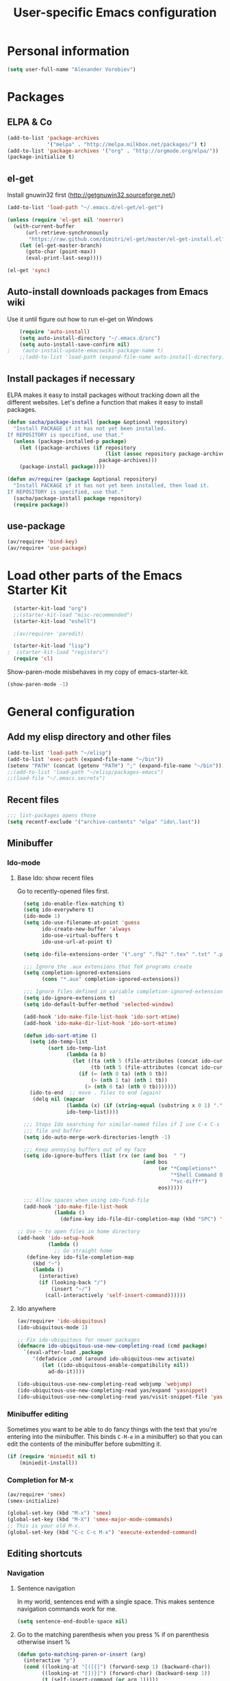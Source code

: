 #+TITLE: User-specific Emacs configuration
* Personal information

#+begin_src emacs-lisp
  (setq user-full-name "Alexander Vorobiev")
#+end_src

* Packages
** ELPA & Co
#+begin_src emacs-lisp
  (add-to-list 'package-archives
               '("melpa" . "http://melpa.milkbox.net/packages/") t)
  (add-to-list 'package-archives '("org" . "http://orgmode.org/elpa/"))
  (package-initialize t)
#+end_src

** el-get
   Install gnuwin32 first (http://getgnuwin32.sourceforge.net/)
#+begin_src emacs-lisp
  (add-to-list 'load-path "~/.emacs.d/el-get/el-get")
  
  (unless (require 'el-get nil 'noerror)
    (with-current-buffer
        (url-retrieve-synchronously
         "https://raw.github.com/dimitri/el-get/master/el-get-install.el")
      (let (el-get-master-branch)
        (goto-char (point-max))
        (eval-print-last-sexp))))
  
  (el-get 'sync) 
  
#+end_src
   
** Auto-install downloads packages from Emacs wiki
Use it until figure out how to run el-get on Windows
#+begin_src emacs-lisp
    (require 'auto-install)
    (setq auto-install-directory "~/.emacs.d/src")
    (setq auto-install-save-confirm nil)
;    (auto-install-update-emacswiki-package-name t)
    ;;(add-to-list 'load-path (expand-file-name auto-install-directory))
#+end_src    
** Install packages if necessary

ELPA makes it easy to install packages without tracking down all the
different websites. Let's define a function that makes it easy to
install packages.

#+begin_src emacs-lisp
  (defun sacha/package-install (package &optional repository)
    "Install PACKAGE if it has not yet been installed.
  If REPOSITORY is specified, use that."
    (unless (package-installed-p package)
      (let ((package-archives (if repository
                                  (list (assoc repository package-archives))
                                package-archives)))
      (package-install package))))
  
  (defun av/require+ (package &optional repository)
    "Install PACKAGE if it has not yet been installed, then load it.
  If REPOSITORY is specified, use that."
    (sacha/package-install package repository)
    (require package))
#+end_src
** use-package
#+begin_src emacs-lisp
  (av/require+ 'bind-key)
  (av/require+ 'use-package)
#+end_src

* Load other parts of the Emacs Starter Kit

#+begin_src emacs-lisp
  (starter-kit-load "org")
  ;;(starter-kit-load "misc-recommended")
  (starter-kit-load "eshell")
  
  ;(av/require+ 'paredit)
  
  (starter-kit-load "lisp")
;  (starter-kit-load "registers")
  (require 'cl)
#+end_src

  Show-paren-mode misbehaves in my copy of emacs-starter-kit.
#+begin_src emacs-lisp
  (show-paren-mode -1)
#+end_src

* General configuration
** Add my elisp directory and other files

#+begin_src emacs-lisp
  (add-to-list 'load-path "~/elisp")
  (add-to-list 'exec-path (expand-file-name "~/bin"))
  (setenv "PATH" (concat (getenv "PATH") ";" (expand-file-name "~/bin")))
  ;;(add-to-list 'load-path "~/elisp/packages-emacs")
  ;;(load-file "~/.emacs.secrets")
#+end_src

** Recent files
#+begin_src emacs-lisp
  ;;; list-packages opens those
  (setq recentf-exclude '("archive-contents" "elpa" "ido\.last"))
#+end_src
** Minibuffer
*** Ido-mode
**** Base Ido: show recent files
     Go to recently-opened files first.
#+begin_src emacs-lisp
    (setq ido-enable-flex-matching t)
    (setq ido-everywhere t)
    (ido-mode 1)
    (setq ido-use-filename-at-point 'guess
          ido-create-new-buffer 'always
          ido-use-virtual-buffers t
          ido-use-url-at-point t)
    
    (setq ido-file-extensions-order '(".org" ".fb2" ".tex" ".txt" ".py" ".xml" ".el" ".ini" ".cfg" ".cnf"))
    
    ;;; Ignore the .aux extensions that TeX programs create 
    (setq completion-ignored-extensions 
          (cons "*.aux" completion-ignored-extensions)) 
    
    ;;; Ignore files defined in variable completion-ignored-extensions 
    (setq ido-ignore-extensions t) 
    (setq ido-default-buffer-method 'selected-window)
    
    (add-hook 'ido-make-file-list-hook 'ido-sort-mtime)
    (add-hook 'ido-make-dir-list-hook 'ido-sort-mtime)
    
    (defun ido-sort-mtime ()
      (setq ido-temp-list
            (sort ido-temp-list 
                  (lambda (a b)
                    (let ((ta (nth 5 (file-attributes (concat ido-current-directory a))))
                          (tb (nth 5 (file-attributes (concat ido-current-directory b)))))
                      (if (= (nth 0 ta) (nth 0 tb))
                          (> (nth 1 ta) (nth 1 tb))
                        (> (nth 0 ta) (nth 0 tb)))))))
      (ido-to-end  ;; move . files to end (again)
       (delq nil (mapcar
                  (lambda (x) (if (string-equal (substring x 0 1) ".") x))
                  ido-temp-list))))
    
    ;;; Stops Ido searching for similar-named files if I use C-x C-s to create a new 
    ;;; file and buffer 
    (setq ido-auto-merge-work-directories-length -1) 
    
    ;;; Keep annoying buffers out of my face 
    (setq ido-ignore-buffers (list (rx (or (and bos  " ") 
                                           (and bos 
                                                (or "*Completions*" 
                                                    "*Shell Command Output*" 
                                                    "*vc-diff*") 
                                                eos))))) 
    
    ;;; Allow spaces when using ido-find-file 
    (add-hook 'ido-make-file-list-hook 
              (lambda () 
                (define-key ido-file-dir-completion-map (kbd "SPC") 'self-insert-command))) 
  
  ;; Use ~ to open files in home directory
  (add-hook 'ido-setup-hook
            (lambda ()
              ;; Go straight home
     (define-key ido-file-completion-map
       (kbd "~")
       (lambda ()
         (interactive)
         (if (looking-back "/")
             (insert "~/")
           (call-interactively 'self-insert-command))))))
#+end_src

**** Ido anywhere
#+begin_src emacs-lisp
  (av/require+ 'ido-ubiquitous)
  (ido-ubiquitous-mode 1)
  
  ;; Fix ido-ubiquitous for newer packages
  (defmacro ido-ubiquitous-use-new-completing-read (cmd package)
    `(eval-after-load ,package
       '(defadvice ,cmd (around ido-ubiquitous-new activate)
          (let ((ido-ubiquitous-enable-compatibility nil))
            ad-do-it))))
  
  (ido-ubiquitous-use-new-completing-read webjump 'webjump)
  (ido-ubiquitous-use-new-completing-read yas/expand 'yasnippet)
  (ido-ubiquitous-use-new-completing-read yas/visit-snippet-file 'yasnippet)
#+end_src
*** Minibuffer editing
    Sometimes you want to be able to do fancy things with the text
    that you're entering into the minibuffer. This binds =C-M-e= in a
    minibuffer) so that you can edit the contents of the minibuffer
    before submitting it.

#+begin_src emacs-lisp
(if (require 'miniedit nil t)
    (miniedit-install))
#+end_src
*** Completion for M-x 
#+begin_src emacs-lisp
  (av/require+ 'smex)
  (smex-initialize)
  
  (global-set-key (kbd "M-x") 'smex)
  (global-set-key (kbd "M-X") 'smex-major-mode-commands)
  ;; This is your old M-x.
  (global-set-key (kbd "C-c C-c M-x") 'execute-extended-command)
#+end_src

** Editing shortcuts
*** Navigation 
**** Sentence navigation
    In my world, sentences end with a single space. This makes
    sentence navigation commands work for me.
#+begin_src emacs-lisp
  (setq sentence-end-double-space nil)
#+end_src
**** Go to the matching parenthesis when you press % if on parenthesis otherwise insert %
#+begin_src emacs-lisp
(defun goto-matching-paren-or-insert (arg)
  (interactive "p")
  (cond ((looking-at "[([{]") (forward-sexp 1) (backward-char))
        ((looking-at "[])}]") (forward-char) (backward-sexp 1))
        (t (self-insert-command (or arg 1)))))
(global-set-key "%" 'goto-matching-paren-or-insert)
#+end_src
**** Ace Jump
#+begin_src emacs-lisp
  (av/require+ 'ace-jump-mode)
  (define-key global-map (kbd "C-z") 'ace-jump-mode)
#+end_src
**** Jump to last change
#+begin_src emacs-lisp
  (av/require+ 'goto-last-change)
  (global-set-key "\C-x\C-\\" 'goto-last-change)
#+end_src
*** Mouse
**** Improved behavior for mouse clicks
#+begin_src emacs-lisp
  (av/require+ 'mouse+)
  
  (global-set-key [down-mouse-2]        'mouse-flash-position-or-M-x)
  (global-set-key [S-down-mouse-2]      'mouse-scan-lines-or-M-:)
  (global-set-key [mode-line C-mouse-1] 'mouse-tear-off-window)
#+end_src
**** Move pointer out of the way
#+begin_src emacs-lisp
  (mouse-avoidance-mode 'animate)
#+end_src
*** Shortcut for appending to register
#+begin_src emacs-lisp
  (global-set-key (kbd "C-x r a") 'append-to-register)
#+end_src

*** Expansion and completion
#+begin_src emacs-lisp
  (global-set-key (kbd "M-/") 'hippie-expand)
  (setq hippie-expand-try-functions-list '(try-expand-dabbrev
                                           try-expand-dabbrev-all-buffers
                                           try-expand-dabbrev-from-kill
                                           try-complete-file-name-partially
                                           try-complete-file-name
                                           try-expand-all-abbrevs
                                           try-expand-list
                                           try-expand-line
                                           try-complete-lisp-symbol-partially
                                           try-complete-lisp-symbol))
  
  (av/require+ 'auto-complete)
  (require 'auto-complete-config)
  (ac-config-default)

  ;;; Use tab for menu completion instead of return
  (define-key ac-completing-map [tab] 'ac-complete)
  (define-key ac-completing-map [return] nil)
    
#+end_src

*** Tabs and indentation
**** Tab/indent size
#+begin_src emacs-lisp
  ;; indentation for various modes
  (setq indent-size 4)
  (setq default-tab-width indent-size)
  
  ;; use spaces instead of tabs
  (setq-default indent-tabs-mode nil)
#+end_src
**** Automatic indentation
#+begin_src emacs-lisp
  ;; indent both lines
  (global-set-key (kbd "RET") 'reindent-then-newline-and-indent)

  ;; New in 24.1, conflicts with org-mode
  ;(electric-indent-mode +1)
#+end_src
**** Indent or expand depending on context
     Call ‘indent-region’ if mark is active (so, to reindent the whole
     file, you would do C-x h <tab>). Otherwise it expands if at the
     end of a symbol, or indents the current line. Prefixed by C-u,
     always smart indent without completing. See [[http://www.emacswiki.org/cgi-bin/wiki/TabCompletion#toc2][Smart Tab Completion]]
#+begin_src emacs-lisp
;  (av/require+ 'smart-tab)
;  (global-smart-tab-mode 1)
#+end_src
*** Window movements
#+begin_src emacs-lisp
  (require 'windmove)
  (setq windmove-wrap-around t)
  (windmove-default-keybindings (list 'control 'shift))
  (global-set-key (vector (list 'control 'shift 'down))  'windmove-down)
  (global-set-key (vector (list 'control 'shift 'left))  'windmove-left)
  (global-set-key (vector (list 'control 'shift 'right)) 'windmove-right)
  (global-set-key (vector (list 'control 'shift 'up))    'windmove-up)
  
#+end_src
*** Shift select
    Something turned this off
#+begin_src emacs-lisp
  (setq shift-select-mode t)
#+end_src
*** Insert matching braces, quotes, etc automatically
#+begin_src emacs-lisp
    ;; (av/require+ 'autopair)
    ;; (require 'auto-pair+)
    ;; (autopair-global-mode)
    
    ;; ;;; Disable autopair mode if paredit is activated
    ;; (av/require+ 'paredit)
    ;; (defadvice paredit-mode (around disable-autopairs-around (arg))
    ;;   "Disable autopairs mode if paredit-mode is turned on"
    ;;   ad-do-it
    ;;   (if (null ad-return-value)
    ;;       (autopair-mode 1)
    ;;     (autopair-mode 0)
    ;;     ))
    
    ;; (ad-activate 'paredit-mode)
    
    ;; ;;; Insert matching quotes/braces around selected region
    ;; (av/require+ 'wrap-region)
    ;; (wrap-region-mode t)
    ;; (diminish 'wrap-region-mode)
  (av/require+ 'smartparens)
  (require 'smartparens-config)

  (smartparens-global-mode t)

  ;; highlights matching pairs
  (show-smartparens-global-mode t)

;  (sp-use-smartparens-bindings)
  (av/require+ 'diminish)
  (diminish 'smartparens-mode)
#+end_src
*** Abbreviations
#+begin_src emacs-lisp
  (setq abbrev-file-name             ;; tell emacs where to read abbrev
          "~/.emacs.d/abbrev_defs")  ;; definitions from
  (setq save-abbrevs t)
  
  (if (file-exists-p abbrev-file-name)
        (quietly-read-abbrev-file))

  ;; only want it on in text and derived modes,   
  (add-hook 'text-mode-hook (lambda () (abbrev-mode 1)))
#+end_src
*** Regular expressions
#+begin_src emacs-lisp
  (av/require+ 'visual-regexp)
#+end_src
*** Reminder to use more efficient shortcuts
#+begin_src emacs-lisp
    (av/require+ 'annoying-arrows-mode)
    (global-annoying-arrows-mode)
#+end_src

*** Expand region by semantic units
#+begin_src emacs-lisp
  (av/require+ 'expand-region)
  (global-set-key (kbd "C-=") 'er/expand-region)
#+end_src
*** Smart deletion
**** Zap to char and zap UP to char
#+begin_src emacs-lisp
  ;;----------------------------------------------------------------------------
  ;; Zap *up* to char is a more sensible default
  ;;----------------------------------------------------------------------------
  (autoload 'zap-up-to-char "misc" "Kill up to, but not including ARGth occurrence of CHAR.")
  (global-set-key (kbd "M-z") 'zap-up-to-char)
  (global-set-key (kbd "M-Z") 'zap-to-char)
#+end_src
**** Hungry delete
     Remap delete-char and delete-backward-char to delete all whitespace
#+begin_src emacs-lisp
  (av/require+ 'hungry-delete)
  (global-hungry-delete-mode)
#+end_src
*** Multiple cursors
#+begin_src emacs-lisp
  (av/require+ 'multiple-cursors)
  ;;     (global-set-key (kbd "C-S-c C-S-c") 'mc/edit-lines)

;;     (global-set-key (kbd "C->") 'mc/mark-next-like-this)
;;     (global-set-key (kbd "C-<") 'mc/mark-previous-like-this)
  (global-set-key (kbd "M-C-=") 'mc/mark-all-like-this)
#+end_src
*** Regions
#+BEGIN_SRC emacs-lisp
  (put 'narrow-to-region 'disabled nil)
#+END_SRC
*** Help
#+begin_src emacs-lisp
  ;; Custom 'apropos' key bindings
  (global-set-key (kbd "C-h C-a") 'Apropos-Prefix)
  (define-prefix-command 'Apropos-Prefix nil "Apropos (a,d,f,i,l,v,C-v)")
  (define-key Apropos-Prefix (kbd "a")   'apropos)
  (define-key Apropos-Prefix (kbd "C-a") 'apropos)
  (define-key Apropos-Prefix (kbd "d")   'apropos-documentation)
  (define-key Apropos-Prefix (kbd "f")   'apropos-command)
  (define-key Apropos-Prefix (kbd "c")   'apropos-command)
  (define-key Apropos-Prefix (kbd "i")   'info-apropos)
  (define-key Apropos-Prefix (kbd "l")   'apropos-library)
  (define-key Apropos-Prefix (kbd "v")   'apropos-variable)
  (define-key Apropos-Prefix (kbd "C-v") 'apropos-value)
#+end_src
** Change "yes or no" to "y or n"

#+begin_src emacs-lisp
(fset 'yes-or-no-p 'y-or-n-p)
(defalias 'yes-or-no-p 'y-or-n-p)
#+end_src

** Visual aids
#+begin_src emacs-lisp
;(message "vis")
;  (show-paren-mode 1) ;smartparens does it now
#+end_src
** Color theme
#+begin_src emacs-lisp
  ;;; Do not load in console mode - rely on terminal settings
  (when window-system
                                          (av/require+ 'solarized-theme)
                                          (av/require+ 'zenburn-theme)
                                          ;(load-theme 'zenburn-theme)
    (load-theme 'solarized-dark t))

  (set-face-attribute 'popup-tip-face 
                      nil   :background "#003A4E" :foreground "light gray")
  (message "Color theme loaded")
#+end_src

** Kill-ring management

#+begin_src emacs-lisp
(av/require+ 'browse-kill-ring)
(when (require 'browse-kill-ring nil 'noerror)
  (browse-kill-ring-default-keybindings))
(setq browse-kill-ring-quit-action 'save-and-restore)
#+end_src

** Better undo
#+begin_src emacs-lisp
(av/require+ 'undo-tree)

(global-undo-tree-mode)
#+end_src

** Buffers
#+begin_src emacs-lisp
  ;;; clean up unused buffers at midnight
  (require 'midnight)
#+end_src
** File management
*** Dired
**** Mode to rename files by editing their names in dired buffers.
#+begin_src emacs-lisp
  (av/require+ 'wdired)
  (define-key dired-mode-map (kbd "C-x C-q") 'wdired-change-to-wdired-mode)
#+end_src

**** Guess target directory by examining other dired buffers
#+begin_src emacs-lisp
  (setq dired-dwim-target t)
#+end_src

**** Do incremental search on file names only when point is on a file name
#+begin_src emacs-lisp
  (setq dired-isearch-filenames 'dwim)
#+end_src

**** Allow dired to be able to delete or copy a whole dir. 
     “always” means no asking. “top” means ask once. Any other symbol means ask each and every time for a dir and subdir.
#+begin_src emacs-lisp
  (setq dired-recursive-copies (quote always))
  (setq dired-recursive-deletes (quote top))
#+end_src

**** Switch to another dired window using TAB
#+begin_src emacs-lisp 
  (defun av/select-next-dired-window ()
    (interactive)
    (unless (one-window-p)
      (select-window
       (get-window-with-predicate
        '(lambda (w) (eq 'dired-mode (buffer-local-value 'major-mode (window-buffer w))))))))
  
  (define-key dired-mode-map
    [tab] 'av/select-next-dired-window)
  
#+end_src
**** Saner behavior of M-< and M->
#+begin_src emacs-lisp
  (defun dired-back-to-top ()
    (interactive)
    (beginning-of-buffer)
    (dired-next-line 4))
  
  (define-key dired-mode-map
    (vector 'remap 'beginning-of-buffer) 'dired-back-to-top)
  
  (defun dired-jump-to-bottom ()
    (interactive)
    (end-of-buffer)
    (dired-next-line -1))
  
  (define-key dired-mode-map
    (vector 'remap 'end-of-buffer) 'dired-jump-to-bottom)
#+end_src

**** Zip
#+begin_src emacs-lisp
  ;; Handle zip compression - is it needed?
  (eval-after-load "dired-aux" 
    '(add-to-list 'dired-compress-file-suffixes '("\\.zip\\'" ".zip" "unzip")))
#+end_src
     
**** Group dired buffers together in IBuffer
#+begin_src emacs-lisp
  (setq ibuffer-saved-filter-groups 
        (quote (("default" ("dired" (mode . dired-mode))))))
#+end_src
**** Enhancements
#+begin_src emacs-lisp
  (av/require+ 'dired+)
  (av/require+ 'dired-details)
  (av/require+ 'dired-details+)
#+end_src
     
**** Sorting options
#+begin_src emacs-lisp
  ;; Make sizes human-readable by default, sort version numbers 
  ;; correctly, and put dotfiles and capital-letters first. 
  (setq-default dired-listing-switches "-aGghlv") ;not supported on older systems--group-directories-first")
#+end_src

**** Command execution
#+begin_src emacs-lisp
  ;; Allow running multiple async commands simultaneously 
  (defadvice shell-command (after shell-in-new-buffer 
                                  (command &optional output-buffer error-buffer)) 
    (when (get-buffer "*Async Shell Command*") 
      (with-current-buffer "*Async Shell Command*" (rename-uniquely))))
  (ad-activate 'shell-command)
          
#+end_src
*** Tramp and editing files over SSH
#+begin_src emacs-lisp
  (eval-after-load 'tramp
    '(progn
      (setq tramp-default-method (if (eq system-type 'windows-nt) "plinkx" "ssh"))
      (add-to-list 'tramp-remote-path 'tramp-own-remote-path)))
  
#+end_src
    
** History and bookmarks
#+begin_src emacs-lisp
  (require 'savehist)
  (savehist-load)
  
  (av/require+ 'bookmark+)

  ;;; Save bookmarks when emacs is exiting
  (add-hook 'bookmark-exit-hook 'bookmark-save)
#+end_src

** Windows and Frames
*** Restore window configuration
#+begin_src emacs-lisp
  ;; Navigate window layouts with "C-c <left>" and "C-c <right>"
  (winner-mode 1)
#+end_src
*** Show other buffer in the new window after splitting
#+begin_src emacs-lisp
  (defun split-window-func-with-other-buffer (split-function)
    (lexical-let ((s-f split-function))
      (lambda ()
        (interactive)
        (funcall s-f)
        (set-window-buffer (next-window) (other-buffer)))))
  
  (global-set-key "\C-x2" (split-window-func-with-other-buffer 'split-window-vertically))
  (global-set-key "\C-x3" (split-window-func-with-other-buffer 'split-window-horizontally))
#+end_src

*** Swap buffers in windows
#+begin_src emacs-lisp
  (av/require+ 'buffer-move)
  (global-set-key (kbd "<H-S-up>")     'buf-move-up)
  (global-set-key (kbd "<H-S-down>")   'buf-move-down)
  (global-set-key (kbd "<H-S-left>")   'buf-move-left)
  (global-set-key (kbd "<H-S-right>")  'buf-move-right)
#+end_src
*** Rearrange split windows
#+begin_src emacs-lisp
  (defun split-window-horizontally-instead ()
    (interactive)
    (save-excursion
      (delete-other-windows)
      (funcall (split-window-func-with-other-buffer 'split-window-horizontally))))
  
  (defun split-window-vertically-instead ()
    (interactive)
    (save-excursion
      (delete-other-windows)
      (funcall (split-window-func-with-other-buffer 'split-window-vertically))))
  
  (global-set-key "\C-x|" 'split-window-horizontally-instead)
  (global-set-key "\C-x_" 'split-window-vertically-instead)
#+end_src
*** Maximize frame
#+begin_src emacs-lisp
  (av/require+ 'maxframe)
  (add-hook 'window-setup-hook 'maximize-frame t)
  (add-hook 'after-make-frame-functions 'maximize-frame t) ; Doesn't work on make-frame either...
#+end_src
*** Window decorations
#+begin_src emacs-lisp
  (require 'uniquify)
  (setq uniquify-buffer-name-style 'post-forward)
  
  (defconst system-name (system-name))
  (setq frame-title-format '(" " system-name ":" default-directory " %12b"))
  
  (column-number-mode t)          ;column number in modeline (status)
  (line-number-mode t)            ;line number in modeline (status bar)
  (display-time)

  ;;; Hide minor modes
  (av/require+ 'diminish)
  (diminish 'yas/minor-mode)
  (diminish 'auto-fill-function)
;  (diminish 'flyspell-mode)
  (diminish 'abbrev-mode)
#+end_src

*** e2wm Emacs window manager
#+begin_src emacs-lisp
  (av/require+ 'e2wm)
  (global-set-key (kbd "H-w") 'e2wm:start-management)
  
#+end_src
*** Switch windows visually
#+begin_src emacs-lisp
  (av/require+ 'switch-window)
  
#+end_src
*** When emacs starts in console mode 
#+BEGIN_SRC elisp :tangle (if window-system "no" "yes")
  ;; Vertical window separator
  (set-face-inverse-video-p 'vertical-border nil)
  (set-face-background 'vertical-border (face-background 'default))
  (set-display-table-slot standard-display-table 5 (make-glyph-code ?┃))
#+END_SRC
** Directories
#+begin_src emacs-lisp
  ;; Root of the emacs temp directories
  (defvar emacs-temp-directory (expand-file-name "~/tmp/emacs/"))
  (make-directory emacs-temp-directory t)
  
  ;; Put autosave files (ie #foo#) in one place, *not*
  ;; scattered all over the file system!
  (defvar autosave-directory (concat emacs-temp-directory "autosave/"))
  
  (make-directory autosave-directory t)
  (setq auto-save-file-name-transforms
        `(("\\(?:[^/]*/\\)*\\(.*\\)" ,(concat autosave-directory "\\1") t)))
  
  ;; Put backup files (ie foo~) in one place too. (The backup-directory-alist
  ;; list contains regexp=>directory mappings; filenames matching a regexp are
  ;; backed up in the corresponding directory. Emacs will mkdir it if necessary.)
  (defvar backup-directory (concat emacs-temp-directory "backup/"))
  
  (make-directory backup-directory t)
  (setq backup-directory-alist (list (cons "." backup-directory)))
  
  ;; Save point position between sessions
  (require 'saveplace)
  (setq-default save-place t)
  (setq save-place-file (expand-file-name ".places" emacs-temp-directory))
  
#+end_src
   
** Emacs on Windows 
#+BEGIN_SRC emacs-lisp
  (defvar running-ntemacs nil)
#+END_SRC
#+begin_src emacs-lisp :tangle (if (eq system-type 'windows-nt) "yes" "no")
  (setq running-ntemacs t)
  ;; (when running-ntemacs                 
  ;;   (require 'ntemacs-config))
  
    ;;; Gnuwin32
    ;;; http://getgnuwin32.sourceforge.net to download configuration
    ;;; scripts
    ;;; download.bat
    ;;; install.bat c:\gnuwin32
  
  (setq gnuwin32-root "c:/gnuwin32")
  (setq gnuwin32-bin (concat gnuwin32-root "/bin"))
                                          ;(setenv "HOME" (concat cygwin-root "/home/eric"))
  
    ;;; That would probably confuse cygwin
  ;;(setenv "PATH" (concat gnuwin32-bin ";" (getenv "PATH")))
  
  (setq exec-path (cons gnuwin32-bin exec-path))
  
  (defun my-shell-setup ()
    "For Cygwin bash under Emacs 20"
    (setq comint-scroll-show-maximum-output 'this)
    (make-variable-buffer-local 'comint-completion-addsuffix)
    (set-buffer-process-coding-system 'undecided-unix 'undecided-unix)
    
    (setq comint-completion-addsuffix t)
    ;; (setq comint-process-echoes t) ;; reported that this is no longer needed
    (setq comint-eol-on-send t)
    (setq w32-quote-process-args ?\"))
  
  (add-hook 'shell-mode-hook 'my-shell-setup)
  
  (setq cygwin-root "c:/cygwin")
  (setq cygwin-bin (concat cygwin-root "/bin"))
  (setq cygwin-local-bin (concat cygwin-root "/usr/local/bin"))
  
  (setq user-bin (expand-file-name "~/bin"))
                                          ;(setenv "HOME" (concat cygwin-root "/home/eric"))
  (setenv "PATH"
          (concat user-bin ";" cygwin-local-bin ";" cygwin-bin ";" (getenv "PATH")))
  (setenv "CYGWIN" "nodosfilewarning")
  (setenv "LC_ALL" "C")
  (setenv "LANG" "C")
  
  ;;(setq exec-path (cons cygwin-bin exec-path))
    ;;; Append
  (add-to-list 'exec-path cygwin-bin t)
  
  (eval-after-load 'info
    '(add-to-list 'Info-default-directory-list (concat cygwin-root "/usr/share/info/")))
  
  ;;(setq shell-file-name "bash")
  ;;(setq explicit-shell-file-name "bash")
  
  (setq ls-lisp-use-insert-directory-program t)      ;; use external ls
  (setq insert-directory-program "c:/cygwin/bin/ls") ;; ls program name
  
  (av/require+ 'cygwin-mount)
  (require 'setup-cygwin)

  (when
    (require 'w32-symlinks nil t)
    (setq w32-symlinks-handle-shortcuts t))
  
  (defconst cygwin-site-lisp (concat cygwin-root "/usr/share/emacs/site-lisp/"))
  (add-to-list 'load-path cygwin-site-lisp)
  
                                          ;(add-to-list 'load-path site-lisp)
  
  ;; Git has its own set of binaries (from MSYS)
  (add-to-list 'exec-path "~/tools/Git/bin")
  ;; choose this if Cygwin gets confused
  ;(add-to-list 'exec-path "~/tools/Git/cmd")
  
  ;; setting the PC keyboard's various keys to Super or Hyper
  ;; will NOT override system shortcuts http://xahlee.info/mswin/windows_key_shortcuts.html
  (setq w32-pass-lwindow-to-system nil
        w32-pass-rwindow-to-system nil
        w32-pass-apps-to-system nil
        w32-lwindow-modifier 'super ;; Left Windows key
        w32-rwindow-modifier 'super ;; Right Windows key
        w32-apps-modifier 'hyper) ;; Menu key
  
  ;; redefine this function (from subr.el) to not escape colons
  (defun shell-quote-argument (argument)
    "Quote ARGUMENT for passing as argument to an inferior shell."
    (if (or (eq system-type 'ms-dos)
            (and (eq system-type 'windows-nt) (w32-shell-dos-semantics)))
        ;; Quote using double quotes, but escape any existing quotes in
        ;; the argument with backslashes.
        (let ((result "")
              (start 0)
              end)
          (if (or (null (string-match "[^\"]" argument))
                  (< (match-end 0) (length argument)))
              (while (string-match "[\"]" argument start)
                (setq end (match-beginning 0)
                      result (concat result (substring argument start end)
                                     "\\" (substring argument end (1+ end)))
                      start (1+ end))))
          (concat "\"" result (substring argument start) "\""))
      (if (equal argument "")
          "''"
        ;; Quote everything except POSIX filename characters.
        ;; This should be safe enough even for really weird shells.
        (replace-regexp-in-string "\n" "'\n'"
                                  (replace-regexp-in-string "[^-0-9a-zA-Z_./\n:]" "\\\\\\&" argument)))))
  
  
#+end_src

** Spell checking
#+begin_src emacs-lisp
  (setq-default ispell-program-name "aspell")
#+end_src
** Emacs server
#+begin_src emacs-lisp
  (server-start)
  
  (add-hook 'server-switch-hook
            (lambda nil
              (let ((server-buf (current-buffer)))
                (bury-buffer)
                (switch-to-buffer-other-frame server-buf))))
  (add-hook 'server-done-hook (lambda nil (kill-buffer nil)))
  (add-hook 'server-done-hook 'delete-frame)
    
  ;; Support for Google Chrome extension to edit text areas
  (if (require 'edit-server nil t)
      (edit-server-start))
    
  ;; Keep emacs server running in background
  (defun my-done ()
    (interactive)                                                                                     
    (server-edit)
    (make-frame-invisible nil t))                                                          
  (global-set-key (kbd "C-x C-c") 'my-done)
    
#+end_src
** Version control
*** Show changes w.r.t. most recent Git checked in version in the gutter
#+begin_src emacs-lisp
  ;;  [[https://github.com/syohex/emacs-git-gutter][syohex/emacs-git-gutter · GitHub]]. Many commands to work with Git.
  ;; Use git-gutter-fringe with linum mode
  ;(av/require+ 'git-gutter)
  ;(global-git-gutter-mode t)

  ;; This works better
  (av/require+ 'diff-hl)

  ;; bug?
  (set-face-background 'diff-hl-insert (face-foreground 'diff-hl-insert))
  (set-face-background 'diff-hl-delete (face-foreground 'diff-hl-delete))

  (global-diff-hl-mode)
#+end_src
*** Magit
#+begin_src emacs-lisp
  (setq magit-git-executable "git")
  
#+end_src
** Development
*** Check syntax on the fly
#+begin_src emacs-lisp
  (av/require+ 'flycheck)
  (add-hook 'prog-mode-hook 'flycheck-mode)
  (add-hook 'text-mode-hook 'flycheck-mode)
#+end_src   
*** Structure editing
#+begin_src emacs-lisp
    (when (require 'outshine nil t)
    (add-hook  'outline-minor-mode-hook
               '(lambda ()
                  (outshine-hook-function))))

    
 ;; http://stackoverflow.com/questions/2494096/emacs-key-binding-fallback
    (defmacro define-key-with-fallback (keymap key def condition &optional mode)
      "Define key with fallback. Binds KEY to definition DEF in keymap KEYMAP, the binding is active when the CONDITION is true. Otherwise turns MODE off and re-enables previous definition for KEY. If MODE is nil, tries to recover it by stripping off \"-map\" from KEYMAP name."
      `(define-key ,keymap ,key
         (lambda () (interactive)
            (if ,condition ,def
              (let* ((,(if mode mode
                         (let* ((keymap-str (symbol-name keymap))
                                (mode-name-end (- (string-width keymap-str) 4)))
                           (if (string= "-map" (substring keymap-str mode-name-end))
                               (intern (substring keymap-str 0 mode-name-end))
                             (error "Could not deduce mode name from keymap name (\"-map\" missing?)")))) 
                      nil)
                     (original-func (key-binding ,key)))
                (call-interactively original-func))))))
    
 ;   (add-hook  'outline-minor-mode-hook
 ;              '(lambda ()
 ;                 (outline-hide-sublevels 1)))
    
;    (define-key-with-fallback outline-minor-mode-map (kbd "TAB") 
;      (outline-cycle 1) (outline-on-heading-p))
    
    ;(setq outline-minor-mode-prefix "\C-c")
   (require 'outorg nil t)
   (require 'navi-mode nil t)
#+end_src

* Major modes
** 1010
#+begin_src emacs-lisp
  (require 'xml-1010-mode)
  (add-hook 'xml-1010-mode-hook 'yas/minor-mode-on)
  (setq org-babel-xml-1010-tendo-path (expand-file-name "~/bin/tendo.exe"))
#+end_src
** Org
**** Replace stock Org with the latest development snapshot
#+begin_src emacs-lisp
  (unless custom-org-path
    (sacha/package-install 'org-plus-contrib)
    (setq load-path (remove-if (lambda (x) (string-match-p "org$" x)) load-path))
    
    (add-to-list 'load-path (car (file-expand-wildcards
                                  (concat starter-kit-dir "elpa/org-plus-contrib-20*"))))
    (org-reload))
#+end_src


*** General setup
#+begin_src emacs-lisp
    ;; My org documents are here
    (setq org-directory "~/org")
    
    ;; The following lines are always needed.  Choose your own keys.
    (add-to-list 'auto-mode-alist '("\\.org\\'" . org-mode))
    
    ;;(add-hook 'org-mode-hook 'turn-on-font-lock)  ; org-mode buffers only
  
    ;;; Encryption of sub-trees
    (require 'org-crypt)
    ;; Encrypt all entries before saving
    (org-crypt-use-before-save-magic)
    ;; don't have encrypted data inside encrypted data
    (setq org-tags-exclude-from-inheritance (quote ("crypt")))
  
    ;; enable links to start commands in eshell
    (require 'org-eshell)
    
    ;; add menu of the items
    (add-hook 'org-mode-hook
              (lambda () (imenu-add-to-menubar "Imenu")))
    
    (require 'org-mouse)
    
    ;; Change TODO status when all checkboxes are checked
    (defun org-summary-todo (n-done n-not-done)
      "Switch entry to DONE when all subentries are done, to TODO otherwise."
      (let (org-log-done org-log-states)   ; turn off logging
        (org-todo (if (= n-not-done 0) "DONE" "TODO"))))
    
    (add-hook 'org-after-todo-statistics-hook 'org-summary-todo)
    
    (defun gtd ()
      (interactive)
      (find-file "~/org/gtd.org"))
    
    
    ;; any headline with level <= 2 is a target
    (setq org-refile-targets '((nil :maxlevel . 2)
                                            ; all top-level headlines in the
                                            ; current buffer are used (first) as a
                                            ; refile target
                               (org-agenda-files :maxlevel . 2)))
    
    ;; provide refile targets as paths, including the file name
    ;; (without directory) as level 1 of the path
    (setq org-refile-use-outline-path 'file)
    
    ;; allow to create new nodes (must be confirmed by the user) as
    ;; refile targets
    (setq org-refile-allow-creating-parent-nodes 'confirm)
    
    ;; no empty lines between items in collapsed view
    (setq org-cycle-separator-line 0)
      ;;; Tables
    ;; Allow commas in numbers
    (setq org-table-number-regexp 
          "^\\([<>]?[-+^.,0-9]*[0-9][-+^.0-9eEdDx()%]*\\|\\(0[xX]\\)[0-9a-fA-F]+\\|nan\\)$")
    ;; calendar view  
    (av/require+ 'calfw)
    
    ;; Unicode characters
    (setq cfw:fchar-junction ?╋
          cfw:fchar-vertical-line ?┃
          cfw:fchar-horizontal-line ?━
          cfw:fchar-left-junction ?┣
          cfw:fchar-right-junction ?┫
          cfw:fchar-top-junction ?┯
          cfw:fchar-top-left-corner ?┏
          cfw:fchar-top-right-corner ?┓)
    
    (av/require+ 'org-bullets)
    
    (add-hook 'org-mode-hook 'org-bullets-mode)
  
    ;; Update [/] counts in parent headers when items are deleted
    (defun myorg-update-parent-cookie ()
      (when (equal major-mode 'org-mode)
        (save-excursion
          (ignore-errors
            (org-back-to-heading)
            (org-update-parent-todo-statistics)))))
  
    (defadvice org-kill-line (after fix-cookies activate)
      (myorg-update-parent-cookie))
  
    (defadvice kill-whole-line (after fix-cookies activate)
      (myorg-update-parent-cookie))
  
#+end_src

*** Agenda setup 
#+begin_src emacs-lisp 
  (setq org-agenda-files (concat org-directory "/agendas"))
  (setq org-agenda-restore-windows-after-quit t)
  (setq org-agenda-window-frame-fractions '(0.25 . 0.5))
  
  ;; add multiple timestamps to agenda
  (setq org-agenda-skip-additional-timestamps-same-entry nil)
  
#+end_src

*** Keys
#+begin_src emacs-lisp
  (global-set-key "\C-cl" 'org-store-link)
  (global-set-key "\C-ca" 'org-agenda)
  (global-set-key "\C-cb" 'org-iswitchb)
  (define-key global-map "\C-cc" 'org-capture) ;Is it different than the lines above?
  
  ;; Return to activate a link
  (setq org-return-follows-link t)
  
  (setq org-support-shift-select t)
  
  ;; Make windmove work in org-mode:
  (add-hook 'org-shiftup-final-hook 'windmove-up)
  (add-hook 'org-shiftleft-final-hook 'windmove-left)
  (add-hook 'org-shiftdown-final-hook 'windmove-down)
  (add-hook 'org-shiftright-final-hook 'windmove-right)
  
  (setq org-use-speed-commands t)
#+end_src

*** Org protocol and capture
#+begin_src emacs-lisp
   ;(require 'org-protocol)

   (setq org-default-notes-file (concat org-directory "/notes.org"))     
    
   (setq org-capture-templates
         '(("t" "Todo" entry (file+headline "~/org/gtd.org" "Tasks")
            "* TODO %?\n  Added: %U")
           ("j" "Journal" entry (file+datetree "~/org/journal.org")
            "* %?\nEntered on %U\n  %i\n  %a")
           ("n" "Note" entry (file "~/org/notes.org")
            "* %?\n  Added: %U")))

#+end_src
*** Mobile Org
#+begin_src emacs-lisp
  ;;; MobileOrg
  (require 'org-mobile)
  (setq dropbox-directory "~/Dropbox")
  
  (setq org-mobile-directory "~/org/MobileOrg")
  (setq org-mobile-inbox-for-pull "~/org/inbox.org")
  
  (setq org-mobile-files (file-expand-wildcards (concat org-directory "/*.org")))
  
  ;; export go Google Calendar
  ;;; define categories that should be excluded
  (setq org-export-exclude-category (list "google" "private"))
  (setq org-combined-agenda-icalendar-file (concat dropbox-directory "/Public/2718281828.ics"))
  (setq org-icalendar-timezone "America/Chicago")
  
  ;;; define filter. The filter is called on each entry in the agenda.
  ;;; It defines a regexp to search for two timestamps, gets the start
  ;;; and end point of the entry and does a regexp search. It also
  ;;; checks if the category of the entry is in an exclude list and
  ;;; returns either t or nil to skip or include the entry.
  
  (defun org-mycal-export-limit ()
    "Limit the export to items that have a date, time and a range. Also exclude certain categories."
    (setq org-tst-regexp "<\\([0-9]\\{4\\}-[0-9]\\{2\\}-[0-9]\\{2\\} ... [0-9]\\{2\\}:[0-9]\\{2\\}[^\r\n>]*?\\)>")
    (setq org-tstr-regexp (concat org-tst-regexp "--?-?" org-tst-regexp))
                                          ;  (setq org-tst-time-range-regexp "<\\([0-9]\\{4\\}-[0-9]\\{2\\}-[0-9]\\{2\\} ... [0-9]\\{1,2\\}:[0-9]\\{2\\}\\(am\\|pm\\)?-[0-9]\\{1,2\\}:[0-9]\\{2\\}\\(am\\|pm\\)?\\)>")
      (setq org-tst-time-range-regexp "<\\([0-9]\\{4\\}-[0-9]\\{2\\}-[0-9]\\{2\\} ... [0-9]\\{1,2\\}:[0-9]\\{2\\}?-[0-9]\\{1,2\\}:[0-9]\\{2\\}\\)>")
    (save-excursion
      ; get categories
      (setq mycategory (org-get-category))
      ; get start and end of tree
      (org-back-to-heading t)
      (setq mystart    (point))
      (org-end-of-subtree)
      (setq myend      (point))
      (goto-char mystart)
      ; search for timerange
      (setq myresult (or (re-search-forward org-tstr-regexp myend t)
                         (re-search-forward org-tst-time-range-regexp myend t)))
      ; search for categories to exclude
      (setq mycatp (member mycategory org-export-exclude-category))
      ; return t if ok, nil when not ok
      (if (and myresult (not mycatp)) t nil)))
  
  ;;; activate filter and call export function
  (defun org-mycal-export () 
    (let ((org-icalendar-verify-function 'org-mycal-export-limit))
      (org-export-icalendar-combine-agenda-files)))
  
  (setq org-icalendar-use-scheduled '(todo-start event-if-todo))
  
#+end_src
*** Org Babel
**** Common settings
#+begin_src emacs-lisp
  ;; stop C-c C-c within code blocks from querying
  (setq org-confirm-babel-evaluate nil)
  
  ;; Do not evaluate code blocks on export
  (setq org-export-babel-evaluate nil)
  
  ;; which languages do I want? 
  (org-babel-do-load-languages
   'org-babel-load-languages
   '((R . t)
     (sh . t)
     (emacs-lisp . t)
     (xml-1010 . t) 
     (sql . t)))
  
  (setq org-src-fontify-natively t)
  (setq org-src-tab-acts-natively t)
  (setq org-babel-capitalize-examplize-region-markers nil)  
  
  ;; Use native indentation for code
  (defun dan/org-indent-region ()
    (interactive)
    (or (org-babel-do-key-sequence-in-edit-buffer "\C-\M-\\")
        (indent-region)))
  
  (define-key org-mode-map "\C-\M-\\" 'dan/org-indent-region)
  
  
  ;; Activate keybinding for "_" -> "<-" to use inside R source code block.
  (defun dan/org-underscore-command ()
    (interactive)
    (or (org-babel-do-key-sequence-in-edit-buffer "_")
        (org-self-insert-command 1)))
  
  (define-key org-mode-map "_" 'dan/org-underscore-command)
  
  ;; And another one that you may like is for commenting code:
  (defun dan/org-comment-dwim (&optional arg)
    (interactive "P")
    (or (org-babel-do-key-sequence-in-edit-buffer "\M-;")
        (comment-dwim arg)))
  
  (define-key org-mode-map "\M-;" 'dan/org-comment-dwim)
  
  (add-hook 'org-babel-after-execute-hook 'org-display-inline-images)
#+end_src
**** Screen
#+begin_src emacs-lisp
    (require 'ob-sh)
    (require 'ob-screen) ;; requires screen, terminal
    
    (setq org-babel-default-header-args:screen
      '((:results . "silent") (:session . "default") (:cmd . "sh") (:terminal . "mintty")))
    
    (defun org-babel-prep-session:screen (session params)
      "Prepare SESSION according to the header arguments specified in PARAMS."
      (let* ((session (cdr (assoc :session params)))
             (socket (org-babel-screen-session-socketname session))
             (cmd (cdr (assoc :cmd params)))
             (terminal (cdr (assoc :terminal params)))
             (process-name (concat "org-babel: terminal (" session ")")))
        (apply 'start-process process-name "*Messages*"
               terminal `("-t" ,(concat "org-babel: " session) "-e" ,org-babel-screen-location
                               "-c" "/dev/null" "-mS" ,(concat "org-babel-session-" session)
                               ,cmd))
        ;; XXX: Is there a better way than the following?
        (while (not (org-babel-screen-session-socketname session))
          ;; wait until screen session is available before returning
          )))
    
    (defun org-babel-screen-session-write-temp-file (session body)
      "Save BODY in a temp file that is named after SESSION."
      (let ((tmpfile (concat "~/screen.org-babel-session-" session)))
        (with-temp-file tmpfile
          (insert body)
    
          ;; org-babel has superflous spaces
          (goto-char (point-min))
          (delete-matching-lines "^ +$"))
        tmpfile))
#+end_src

**** Gnuplot
#+begin_src emacs-lisp    
    (require 'ob-gnuplot)
    
    ;; Try to make it work in Windows
    (setq org-babel-default-header-args:gnuplot
          '((:results . "file")
            (:exports . "results")))
    
    (defun org-babel-execute:gnuplot (body params)
      "Execute a block of Gnuplot code.
    This function is called by `org-babel-execute-src-block'."
      (require 'gnuplot)
      (let ((session (cdr (assoc :session params)))
            (result-type (cdr (assoc :results params)))
            (out-file (cdr (assoc :file params)))
            (body (org-babel-expand-body:gnuplot body params))
        output)
        (save-window-excursion
          ;; evaluate the code body with gnuplot
          (if (string= session "none")
              (let ((script-file (org-babel-temp-file "gnuplot-script-")))
                (with-temp-file script-file
                  (insert (concat body "\n")))
                (message "gnuplot \"%s\"" script-file)
                (setq output
                      (shell-command-to-string
               (format
                "gnuplot \"%s\""
                (org-babel-process-file-name script-file t)))) ;; added t here to avold escaping ":"
                (message output))
            (with-temp-buffer
              (insert (concat body "\n"))
              (gnuplot-mode)
              (gnuplot-send-buffer-to-gnuplot)))
          (if (member "output" (split-string result-type))
              output
        nil)))) ;; signal that output has already been written to file
#+end_src
**** 1010
#+begin_src emacs-lisp    
  ;; edit 1010 queries and submit them via "tendo"
  (require 'ob-xml-1010)
#+end_src
**** SQL
#+begin_src emacs-lisp
  ;;; Same as the one in ob-sql.el but without quotes around dbi's first parameter
  (defun org-babel-execute:sql (body params)
    "Execute a block of Sql code with Babel.
  This function is called by `org-babel-execute-src-block'."
    (let* ((result-params (cdr (assoc :result-params params)))
           (cmdline (cdr (assoc :cmdline params)))
           (engine (cdr (assoc :engine params)))
           (in-file (org-babel-temp-file "sql-in-"))
           (out-file (or (cdr (assoc :out-file params))
                         (org-babel-temp-file "sql-out-")))
       (header-delim "")
           (command (case (intern engine)
                      ('dbi (format "dbish --batch %s < %s | sed '%s' > %s"
                    (or cmdline "")
                    (org-babel-process-file-name in-file)
                    "/^+/d;s/^\|//;$d"
                    (org-babel-process-file-name out-file)))
                      ('monetdb (format "mclient -f tab %s < %s > %s"
                                        (or cmdline "")
                                        (org-babel-process-file-name in-file)
                                        (org-babel-process-file-name out-file)))
                      ('msosql (format "osql %s -s \"\t\" -i %s -o %s"
                                       (or cmdline "")
                                       (org-babel-process-file-name in-file)
                                       (org-babel-process-file-name out-file)))
                      ('mysql (format "mysql %s < %s > %s"
                                      (or cmdline "")
                      (org-babel-process-file-name in-file)
                      (org-babel-process-file-name out-file)))
              ('postgresql (format
                    "psql -A  -F \"\t\"  -f %s -o %s %s"
                    (org-babel-process-file-name in-file)
                    (org-babel-process-file-name out-file)
                    (or cmdline "")))
                      (t (error "No support for the %s SQL engine" engine)))))
      (with-temp-file in-file
        (insert
         (case (intern engine)
       ('dbi "/format partbox\n/option command_prefix_line=`\n/option command_prefix=[`;]\n")
       (t ""))
         (org-babel-expand-body:sql body params)))
      (message command)
      (shell-command command)
      (if (or (member "scalar" result-params)
          (member "verbatim" result-params)
          (member "html" result-params)
          (member "code" result-params)
          (equal (point-min) (point-max)))
      (with-temp-buffer
        (progn (insert-file-contents-literally out-file) (buffer-string)))
        (with-temp-buffer
      ;; need to figure out what the delimiter is for the header row
      (with-temp-buffer
        (insert-file-contents out-file)
        (goto-char (point-min))
        (when (re-search-forward "^\\(-+\\)[^-]" nil t)
          (setq header-delim (match-string-no-properties 1)))
        (goto-char (point-max))
        (forward-char -1)
        (while (looking-at "\n")
          (delete-char 1)
          (goto-char (point-max))
          (forward-char -1))
        (write-file out-file))
      (org-table-import out-file '(16))
      (org-babel-reassemble-table
       (mapcar (lambda (x)
             (if (string= (car x) header-delim)
                 'hline
               x))
           (org-table-to-lisp))
       (org-babel-pick-name (cdr (assoc :colname-names params))
                    (cdr (assoc :colnames params)))
       (org-babel-pick-name (cdr (assoc :rowname-names params))
                    (cdr (assoc :rownames params))))))))
  
#+end_src
*** LaTeX
**** Old exporter
#+begin_src emacs-lisp :tangle no
  ;(require 'org-latex)
  ;(unless (boundp 'org-export-latex-classes)
  ;  (setq org-export-latex-classes nil))
  ;(add-to-list 'org-export-latex-classes
  ;             '("koma-article"
  ;               "\\documentclass{scrartcl}"
  ;               ("\\section{%s}" . "\\section*{%s}")))
  ;(add-to-list 'org-export-latex-classes
  ;             '("koma-report"
  ;               "\\documentclass{scrreprt}"
  ;               ("\\section{%s}" . "\\section*{%s}"))) 
  ;
  ;; syntax highlighting in LaTex export
  ;; tell org to use listings
  ;(setq org-export-latex-listings t)
  
  ;; include the listings package if pygmentize is not available
                                          ;(add-to-list 'org-export-latex-packages-alist '("" "listings"))
  
  ;; if you want colored source code then you need to include the color package
  ;(add-to-list 'org-export-latex-packages-alist '("" "color"))
  
  ;; use pygmentize tool (written in Python, http://pygments.org/download/)
  ;; for R use 'r' babel type ('R' is not supported)
  ;(setq org-export-latex-listings 'minted)
  ;(add-to-list 'org-export-latex-packages-alist '("" "minted"))
  ;(add-to-list 'org-export-latex-minted-options '())  
  ;(add-to-list 'org-export-latex-minted-langs '(xml-1010 "xml"))
  ;(add-to-list 'org-export-latex-minted-langs '(R "r"))

  ;; Convert paths if Cygwin's pdflatex is used
  
  
  ;(when (string-match "Cygwin" (shell-command-to-string "pdflatex -v"))
  ;  (progn
  ;    (setq old-org-latex-to-pdf-process org-latex-to-pdf-process)
  ;    (setq org-latex-to-pdf-process 
  ;          (setq org-latex-to-pdf-process 
  ;                (mapcar (lambda (str)
  ;                          (concat "sh -c -l \""
  ;                                  (replace-regexp-in-string
  ;                                   "%f" "$(cygpath %f)"
  ;                                   (replace-regexp-in-string "%o" "$(dirname %o)" str))
  ;                                  "\""))
  ;                        org-latex-to-pdf-process)))))
 ; 
 ; ;; Make LaTeX previews larger
  ;(setq org-format-latex-options 
  ;      (plist-put org-format-latex-options :scale 1.3))
  
#+end_src

**** New exporter
#+begin_src emacs-lisp :tangle no
    (require 'org-e-latex)
    (add-to-list 'org-e-latex-classes
                 '("koma-article"
                   "\\documentclass{scrartcl}
                 [DEFAULT-PACKAGES]
                 [PACKAGES]
                 [EXTRA]
                 "
                   ("\\section{%s}" . "\\section*{%s}")
                   ("\\subsection{%s}" . "\\subsection*{%s}")
                   ("\\subsubsection{%s}" . "\\subsubsection*{%s}")
                   ("\\paragraph{%s}" . "\\paragraph*{%s}")
                   ("\\subparagraph{%s}" . "\\subparagraph*{%s}")))
      
    (add-to-list 'org-e-latex-classes
                 '("TransUnion-memo"
                   "\\documentclass[hidelinks]{scrartcl}
                 [DEFAULT-PACKAGES]
                 [PACKAGES]
                 [EXTRA]
\\usepackage{setspace}
\\usepackage{relsize}
\\definecolor{spot}{rgb}{0,0.2,0.6} 
\\definecolor{TUgreen}{RGB}{41,93,80} 
\\setkomafont{section}{\\color{TUgreen}\\sffamily\\bfseries} 
\\renewcommand{\\sfdefault}{jvn}
\\renewcommand*\\familydefault{\\sfdefault}
\\usepackage[automark,nouppercase]{scrpage2}
\\clearscrheadfoot
\\setheadwidth{paper}
\\setfootwidth{paper}
\\cohead[]{
  \\includegraphics[width=7.75in]{/cygdrive/c/Users/avorobi/Documents/TransUnionHeader.jpg}
}
\\cofoot[]{
  \\includegraphics[width=7.75in]{/cygdrive/c/Users/avorobi/Documents/TransUnionFooter.png}
}
\\pagestyle{scrplain}
\\AtBeginDocument{\\vspace*{5\\baselineskip}\\thispagestyle{scrheadings}}
\\setlength{\\topmargin}{-0.80in}
\\setlength{\\textheight}{730pt}
\\makeatletter
\\renewcommand{\\maketitle}{
% \\vspace*{5\\baselineskip}%
 \\vskip 2em%
 \\begin{center}%
  {\\LARGE \\@title \\par}%
 \\end{center}%
 \\par} \\makeatother
                 "
                   ("\\section{%s}" . "\\section*{%s}")
                   ("\\subsection{%s}" . "\\subsection*{%s}")
                   ("\\subsubsection{%s}" . "\\subsubsection*{%s}")
                   ("\\paragraph{%s}" . "\\paragraph*{%s}")
                   ("\\subparagraph{%s}" . "\\subparagraph*{%s}")))
    ;; Use nicer tables
    (setq org-e-latex-tables-booktabs t
          org-e-latex-default-table-environment "longtable")
    
    ;;; Minted
    (setq org-e-latex-listings 'minted)
    (add-to-list 'org-export-latex-packages-alist '("" "minted"))

    (add-to-list 'org-e-latex-minted-langs '(xml-1010 "xml"))
    (add-to-list 'org-e-latex-minted-langs '(R "r"))

    (setq org-e-latex-pdf-process 
          (mapcar (lambda (str) 
                    (replace-regexp-in-string "pdflatex" "pdflatex -shell-escape" str))
                  org-e-latex-pdf-process))
    
    ;;; Cygwin pdflatex needs unix-style paths
    (when (string-match "Cygwin" (shell-command-to-string "pdflatex -v"))
      (progn
        (setq org-e-latex-pdf-process 
              (mapcar (lambda (str)
                        (concat "bash -c -l \""
                                (replace-regexp-in-string
                                 "%f" "$(cygpath %f)"
                                 (replace-regexp-in-string "%o" "$(dirname %o)" str))
                                      "\""))
                      org-e-latex-pdf-process))))
      
#+end_src
** ESS
*** General
#+begin_src emacs-lisp
; until updated ess is in elpa
;  (sacha/package-install 'ess)
   (av/require+ 'ess) ; change to use-package
  (require 'ess-site)
  
  (setq-default ansi-color-for-comint-mode 'filter
                comint-prompt-read-only t
                comint-scroll-to-bottom-on-input t
                comint-scroll-to-bottom-on-output t
                comint-move-point-for-output t)
  
  (setq ess-ask-for-ess-directory nil)
  (setq ess-use-auto-complete t)
  
    ;;; enabled globally in ../keys.el
  (defun ess-comma-space ()
    (local-set-key (kbd ",") (lambda () (interactive) (insert ", "))))
  
  (add-hook 'ess-mode-hook 'ess-comma-space)
  
  ;; conflicts with ess-R-smart-operators
  ;;(add-hook 'inferior-ess-mode-hook 'ess-comma-space)
  
  ;; debugger
  (setq ess-tracebug-prefix "\M-c")
  (setq ess-use-tracebug t)
                                          ;(setq ess-ask-for-ess-directory t)
                                          ;(setq ess-microsoft-p t)
#+end_src

*** R
#+begin_src emacs-lisp
  (when running-ntemacs
    (setq inferior-R-program-name "c:/R/R-3.0.0/bin/x64/Rterm.exe"))
  
  ;; Smart comma, see http://ess.r-project.org/Manual/ess.html#Handy-commands
  (setq ess-R-smart-operators t)
  
  ;; (setq ess-local-process-name "R")
  
  (defun my-ess-start-R ()
    (interactive)
    (if (not (member "*R*" (mapcar (function buffer-name) (buffer-list))))
        (progn
          (delete-other-windows)
          (setq w1 (selected-window))
          (setq w1name (buffer-name))
          (setq w2 (split-window w1 nil t))
          (R)
          (set-window-buffer w2 "*R*")
          (set-window-buffer w1 w1name))))
  
  (defun dwim-ess-eval ()
    (interactive)
    (my-ess-start-R)
    (if (and transient-mark-mode mark-active)
        (call-interactively 'ess-eval-region)
      (call-interactively 'ess-eval-line-and-step)))
  
  
  (add-hook 'ess-mode-hook
            '(lambda()
               (local-set-key [(shift return)] 'dwim-ess-eval)))
  
  ;; (add-hook 'inferior-ess-mode-hook
  ;;           '(lambda()
  ;;              (local-set-key [C-up] 'comint-previous-input)
  ;;              (local-set-key [C-down] 'comint-next-input)))
  
  (add-hook 'R-mode-hook
            '(lambda()
               (setq-default ess-dialect "R")))
  
  (add-hook 'Rnw-mode-hook
            '(lambda()
               (local-set-key [(shift return)] 'dwim-ess-eval)))
  
    ;;; rdired
  (autoload 'ess-rdired "ess-rdired"
    "View *R* objects in a dired-like buffer." t)
  
  (av/require+ 'ess-smart-underscore)

  
  ;; open shell, then run
  ;;  ~/bin/plink -pw parol vorobiea@ral-prod06
  ;; then M-x ess-remote, sas
#+end_src


*** SAS
#+begin_src emacs-lisp
  ;;; Turn off SAS Display Manager behavior
  (setq ess-sas-edit-keys-toggle nil)
#+end_src

** AucTeX
#+begin_src emacs-lisp
  (setq TeX-auto-save t)
  (setq TeX-parse-self t)
  (setq-default TeX-master nil)
#+end_src

** SQL
#+begin_src emacs-lisp
  (use-package
   sql
   :init
   (progn
     (setq sql-postgres-program "nzsql")

     
     (sql-set-product-feature 'postgres
                              :prompt-regexp "^\\w*(\\w*)=> ")
     
     (sql-set-product-feature 'postgres
                              :prompt-cont-regexp "^\\w*(\\w*)[-(]> ")
  
     ;; Make underscore one of the letters instead of a word serapator
     (sql-set-product-feature 'postgres
                           :syntax-alist '((?_ . "w")))
    
     (add-hook 'sql-interactive-mode-hook 
               (lambda ()
                 (modify-syntax-entry ?_ "w" sql-mode-syntax-table)))
  
     ;; Don't wrap the (usually long) lines of the result
     (add-hook 'sql-interactive-mode-hook
               'toggle-truncate-lines)

     ;; Do not ask for credentials, use default values
     (defalias 'sql-get-login 'ignore)
  
     ;; Hide echoed input
     (setq comint-process-echoes t)
  
     ;; Override the one that is in sql.el to use default password
     (defun sql-comint-postgres (product options)
       "Create comint buffer and connect to Postgres."
       (let ((params options))
         (if (not (string= "" sql-database))
             (setq params (append params (list sql-database))))
         (if (not (string= "" sql-server))
             (setq params (append (list "-h" sql-server) params)))
         (if (not (string= "" sql-user))
             (setq params (append (list "-U" sql-user) params)))
         (if (not (string= "" sql-password))
             (setq params (append (list "-W" sql-password) params)))
         (if (not (= 0 sql-port))
             (setq params (append (list "-p" (number-to-string sql-port)) params)))
         (sql-comint product params)))
    
     (av/require+ 'sql-indent)
     (add-hook 'sql-mode-hook 'outline-minor-mode)))
  
#+end_src
   
** Mail
*** Gnus
#+begin_src emacs-lisp
  (setq custom-gnus-path (concat starter-kit-dir "src/gnus/lisp"))
  (when (file-exists-p custom-gnus-path)
    (setq load-path (remove-if (lambda (x) (string-match-p "gnus$" x)) load-path))
  
    (add-to-list 'load-path custom-gnus-path))
  (require 'message)  
#+end_src 

*** Ask which mailer to use
#+begin_src emacs-lisp
  (defun av/choose-message-send-mail-function ()
    "Prompt to get message send function"
    (interactive "p")
    (let ((f
           (save-excursion
             (completing-read "Send message using: "
                              (apropos "message-send-mail-with")))))
      (funcall (intern f))))
  
  (setq message-send-mail-function 'av/choose-message-send-mail-function)
#+end_src
*** Send with Outlook
#+begin_src emacs-lisp :tangle (if (eq system-type 'windows-nt) "yes" "no")
  (require 'message-outlook nil t)
#+end_src
*** Send with Gmail
#+begin_src emacs-lisp
  (require 'message-webmail nil t)
(message "gmail")
#+end_src    
** Shell
   Second C-d kills the buffer
#+begin_src emacs-lisp
  (defun comint-delchar-or-eof-or-kill-buffer (arg)
    (interactive "p")
    (if (null (get-buffer-process (current-buffer)))
        (kill-buffer)
      (progn (comint-delchar-or-maybe-eof arg)
             (message "Press C-d again to kill the buffer"))))
  
  (add-hook 'shell-mode-hook
            (lambda ()
              (define-key shell-mode-map
                (kbd "C-d") 'comint-delchar-or-eof-or-kill-buffer)))
#+end_src

** Emacs Lisp
#+begin_src emacs-lisp
    ;;; Display ^L as horizontal lines
  (av/require+ 'page-break-lines)
  (diminish 'page-break-lines-mode)

  (add-hook 'compilation-mode-hook 'page-break-lines-mode)
  (add-hook 'help-mode-hook 'page-break-lines-mode)
    
  (add-hook 'emacs-lisp-mode-hook 'page-break-lines-mode)
  
    ;;; Debugger extensions https://github.com/ScottyB/edebug-x
  (av/require+ 'edebug-x)
  
    ;;; add menu of the items
  (add-hook 'emacs-lisp-mode-hook
            (lambda () (message (buffer-name))
              (when (buffer-file-name) (imenu-add-to-menubar "Imenu"))))
    
    ;;; Outline mode
  (add-hook 'emacs-lisp-mode-hook 'outline-minor-mode)
#+end_src

* org-configuration
#+STARTUP:    align fold nodlcheck hidestars oddeven lognotestate
